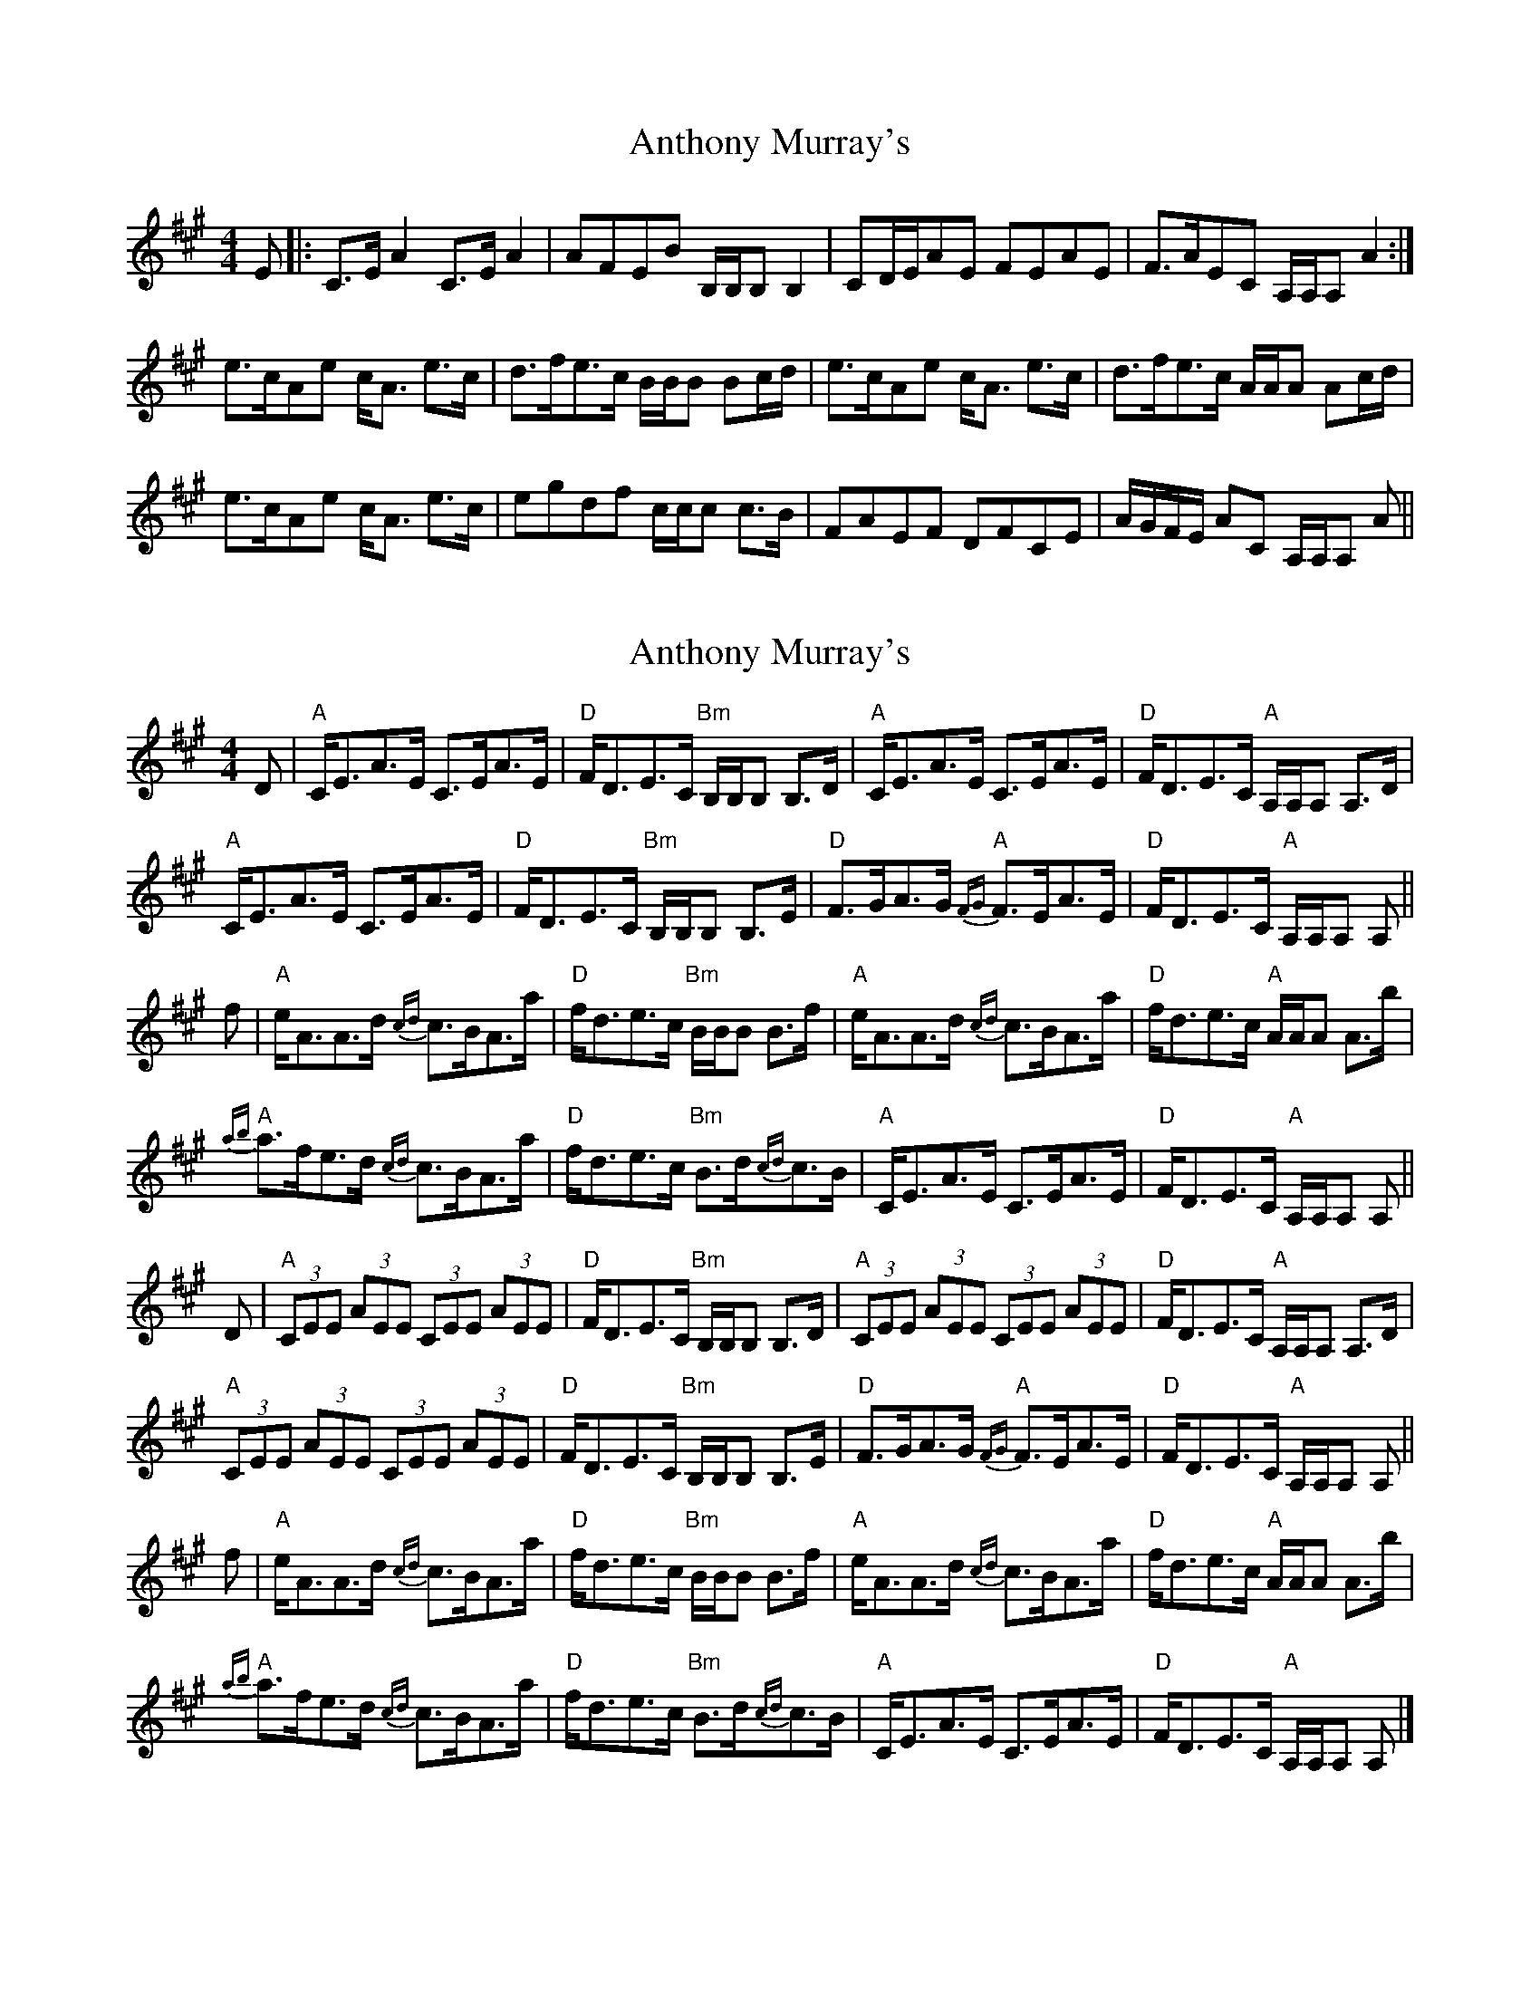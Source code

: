 X: 1
T: Anthony Murray's
Z: fidicen
S: https://thesession.org/tunes/5973#setting5973
R: strathspey
M: 4/4
L: 1/8
K: Amaj
E|:C>E A2 C>E A2|AFEB B,/B,/B, B,2|CD/E/AE FEAE|F>AEC A,/A,/A, A2:|
e>cAe c<A e>c|d>fe>c B/B/B Bc/d/|e>cAe c<A e>c|d>fe>c A/A/A Ac/d/|
e>cAe c<A e>c|egdf c/c/c c>B|FAEF DFCE|A/G/F/E/ Ac, A,/A,/A, A||
X: 2
T: Anthony Murray's
Z: Tate
S: https://thesession.org/tunes/5973#setting22814
R: strathspey
M: 4/4
L: 1/8
K: Amaj
D | "A"C<EA>E C>EA>E | "D"F<DE>C "Bm"B,/B,/B, B,>D | "A"C<EA>E C>EA>E | "D"F<DE>C "A"A,/A,/A, A,>D |
"A"C<EA>E C>EA>E | "D"F<DE>C "Bm"B,/B,/B, B,>E | "D"F>GA>G "A"{FG}F>EA>E | "D"F<DE>C "A"A,/A,/A, A, ||
f | "A"e<AA>d {cd}c>BA>a | "D"f<de>c "Bm"B/B/B B>f | "A"e<AA>d {cd}c>BA>a | "D"f<de>c "A"A/A/A A>b |
"A"{ab}a>fe>d {cd}c>BA>a | "D"f<de>c "Bm"B>d{cd}c>B | "A"C<EA>E C>EA>E | "D"F<DE>C "A"A,/A,/A, A, ||
D | "A"(3CEE (3AEE (3CEE (3AEE | "D"F<DE>C "Bm"B,/B,/B, B,>D | "A"(3CEE (3AEE (3CEE (3AEE | "D"F<DE>C "A"A,/A,/A, A,>D |
"A"(3CEE (3AEE (3CEE (3AEE | "D"F<DE>C "Bm"B,/B,/B, B,>E | "D"F>GA>G "A"{FG}F>EA>E | "D"F<DE>C "A"A,/A,/A, A, ||
f | "A"e<AA>d {cd}c>BA>a | "D"f<de>c "Bm"B/B/B B>f | "A"e<AA>d {cd}c>BA>a | "D"f<de>c "A"A/A/A A>b |
"A"{ab}a>fe>d {cd}c>BA>a | "D"f<de>c "Bm"B>d{cd}c>B | "A"C<EA>E C>EA>E | "D"F<DE>C "A"A,/A,/A, A, |]
